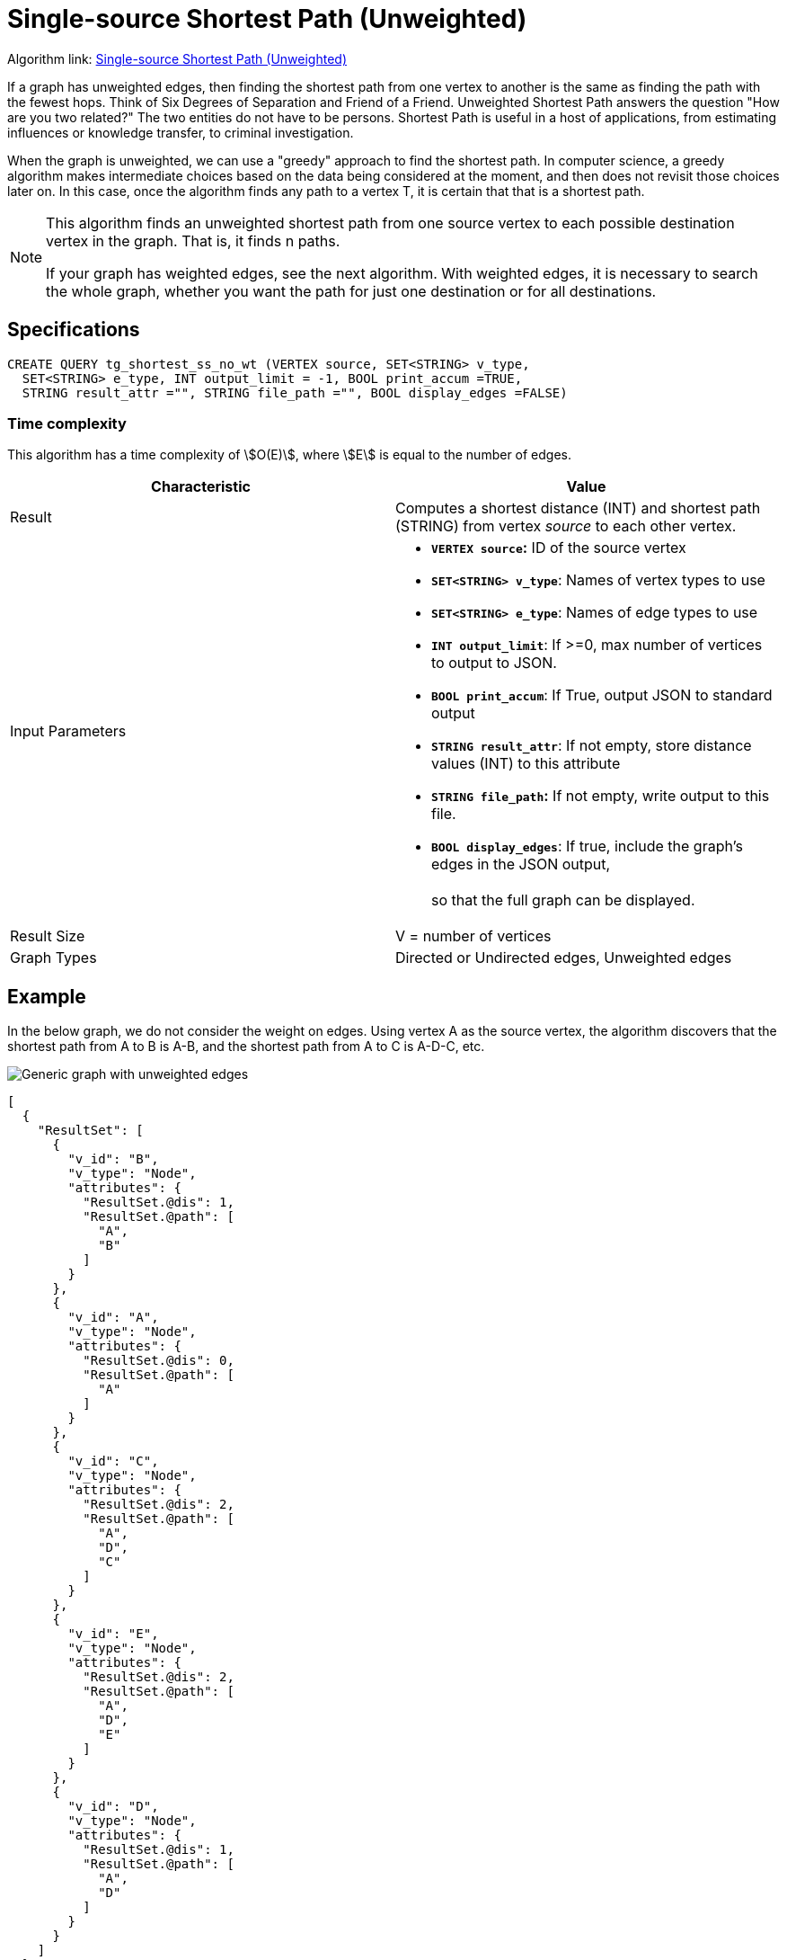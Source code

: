 = Single-source Shortest Path (Unweighted)

Algorithm link: link:https://github.com/tigergraph/gsql-graph-algorithms/tree/master/algorithms/Path/shortest_path/unweighted[Single-source Shortest Path (Unweighted)]

If a graph has unweighted edges, then finding the shortest path from one vertex to another is the same as finding the path with the fewest hops. Think of Six Degrees of Separation and Friend of a Friend. Unweighted Shortest Path answers the question "How are you two related?" The two entities do not have to be persons. Shortest Path is useful in a host of applications, from estimating influences or knowledge transfer, to criminal investigation.

When the graph is unweighted, we can use a "greedy" approach to find the shortest path. In computer science, a greedy algorithm makes intermediate choices based on the data being considered at the moment, and then does not revisit those choices later on. In this case, once the algorithm finds any path to a vertex T, it is certain that that is a shortest path.

[NOTE]
====
This algorithm finds an unweighted shortest path from one source vertex to each possible destination vertex in the graph. That is, it finds n paths.

If your graph has weighted edges, see the next algorithm. With weighted edges, it is necessary to search the whole graph, whether you want the path for just one destination or for all destinations.
====

== Specifications

[source,gsql]
----
CREATE QUERY tg_shortest_ss_no_wt (VERTEX source, SET<STRING> v_type,
  SET<STRING> e_type, INT output_limit = -1, BOOL print_accum =TRUE,
  STRING result_attr ="", STRING file_path ="", BOOL display_edges =FALSE)
----

=== Time complexity

This algorithm has a time complexity of stem:[O(E)], where stem:[E] is equal to the number of edges.

[width="100%",cols="<50%,<50%",options="header",]
|===
|*Characteristic* |Value
|Result |Computes a shortest distance (INT) and shortest path (STRING)
from vertex _source_ to each other vertex.

|Input Parameters a|
* *`+VERTEX source+`:* ID of the source vertex
* *`+SET<STRING> v_type+`*: Names of vertex types to use
* *`+SET<STRING> e_type+`*: Names of edge types to use
* *`+INT output_limit+`*: If >=0, max number of vertices to output to
JSON.
* *`+BOOL print_accum+`*: If True, output JSON to standard output
* *`+STRING result_attr+`*: If not empty, store distance values (INT) to
this attribute
* *`+STRING file_path+`:* If not empty, write output to this file.
* *`+BOOL display_edges+`*: If true, include the graph's edges in the
JSON output, +
 +
so that the full graph can be displayed.

|Result Size |V = number of vertices

|Graph Types |Directed or Undirected edges, Unweighted edges
|===

== Example

In the below graph, we do not consider the weight on edges. Using vertex A as the source vertex, the algorithm discovers that the shortest path from A to B is A-B, and the shortest path from A to C is A-D-C, etc.

image::screen-shot-2019-01-09-at-6.20.14-pm.png[Generic graph with unweighted edges]

[source,text]
----
[
  {
    "ResultSet": [
      {
        "v_id": "B",
        "v_type": "Node",
        "attributes": {
          "ResultSet.@dis": 1,
          "ResultSet.@path": [
            "A",
            "B"
          ]
        }
      },
      {
        "v_id": "A",
        "v_type": "Node",
        "attributes": {
          "ResultSet.@dis": 0,
          "ResultSet.@path": [
            "A"
          ]
        }
      },
      {
        "v_id": "C",
        "v_type": "Node",
        "attributes": {
          "ResultSet.@dis": 2,
          "ResultSet.@path": [
            "A",
            "D",
            "C"
          ]
        }
      },
      {
        "v_id": "E",
        "v_type": "Node",
        "attributes": {
          "ResultSet.@dis": 2,
          "ResultSet.@path": [
            "A",
            "D",
            "E"
          ]
        }
      },
      {
        "v_id": "D",
        "v_type": "Node",
        "attributes": {
          "ResultSet.@dis": 1,
          "ResultSet.@path": [
            "A",
            "D"
          ]
        }
      }
    ]
  }
]
----

###
